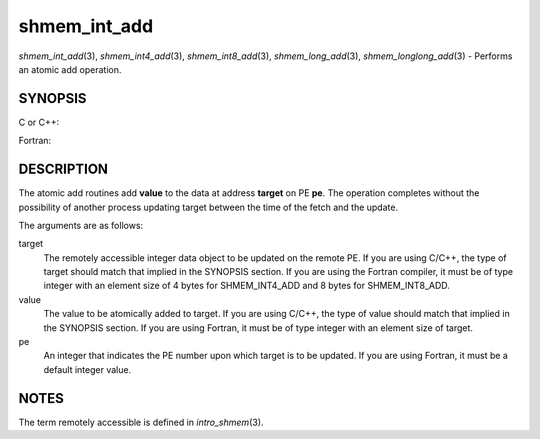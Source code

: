 .. _shmem_int_add:

shmem_int_add
~~~~~~~~~~~~~
*shmem_int_add*\ (3), *shmem_int4_add*\ (3), *shmem_int8_add*\ (3),
*shmem_long_add*\ (3), *shmem_longlong_add*\ (3) - Performs an atomic
add operation.

SYNOPSIS
========

C or C++:

.. code-block:: c++
   :linenos:

   #include <mpp/shmem.h>

   void shmem_int_add(int *target, int value, int pe);
   void shmem_long_add(long *target, long value, int pe);
   void shmem_longlong_add(long long *target, long long value,
     int pe);

Fortran:

.. code-block:: fortran
   :linenos:

   include 'mpp/shmem.h'

   INTEGER pe

   CALL SHMEM_INT4_ADD(target, value, pe)
   CALL SHMEM_INT8_ADD(target, value, pe)

DESCRIPTION
===========

The atomic add routines add **value** to the data at address **target**
on PE **pe**. The operation completes without the possibility of another
process updating target between the time of the fetch and the update.

The arguments are as follows:

target
   The remotely accessible integer data object to be updated on the
   remote PE. If you are using C/C++, the type of target should match
   that implied in the SYNOPSIS section. If you are using the Fortran
   compiler, it must be of type integer with an element size of 4 bytes
   for SHMEM_INT4_ADD and 8 bytes for SHMEM_INT8_ADD.

value
   The value to be atomically added to target. If you are using C/C++,
   the type of value should match that implied in the SYNOPSIS section.
   If you are using Fortran, it must be of type integer with an element
   size of target.

pe
   An integer that indicates the PE number upon which target is to be
   updated. If you are using Fortran, it must be a default integer
   value.

NOTES
=====

The term remotely accessible is defined in *intro_shmem*\ (3).


.. seealso:: *intro_:ref:`shmem` \ (3), *:ref:`shmem_cache` \ (3)
